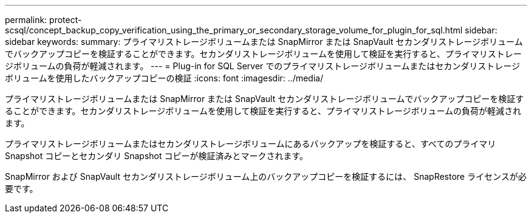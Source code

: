 ---
permalink: protect-scsql/concept_backup_copy_verification_using_the_primary_or_secondary_storage_volume_for_plugin_for_sql.html 
sidebar: sidebar 
keywords:  
summary: プライマリストレージボリュームまたは SnapMirror または SnapVault セカンダリストレージボリュームでバックアップコピーを検証することができます。セカンダリストレージボリュームを使用して検証を実行すると、プライマリストレージボリュームの負荷が軽減されます。 
---
= Plug-in for SQL Server でのプライマリストレージボリュームまたはセカンダリストレージボリュームを使用したバックアップコピーの検証
:icons: font
:imagesdir: ../media/


プライマリストレージボリュームまたは SnapMirror または SnapVault セカンダリストレージボリュームでバックアップコピーを検証することができます。セカンダリストレージボリュームを使用して検証を実行すると、プライマリストレージボリュームの負荷が軽減されます。

プライマリストレージボリュームまたはセカンダリストレージボリュームにあるバックアップを検証すると、すべてのプライマリ Snapshot コピーとセカンダリ Snapshot コピーが検証済みとマークされます。

SnapMirror および SnapVault セカンダリストレージボリューム上のバックアップコピーを検証するには、 SnapRestore ライセンスが必要です。
